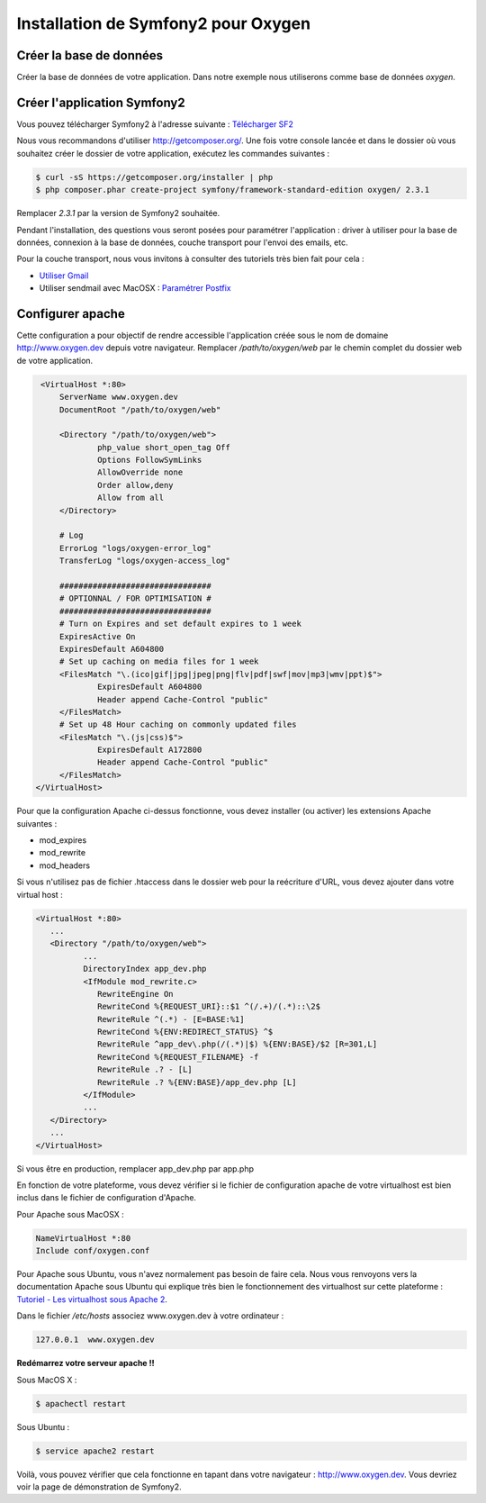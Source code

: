 Installation de Symfony2 pour Oxygen
====================================

Créer la base de données
------------------------

Créer la base de données de votre application. Dans notre exemple nous utiliserons comme base de données *oxygen*.

Créer l'application Symfony2
----------------------------

Vous pouvez télécharger Symfony2 à l'adresse suivante : `Télécharger SF2 <http://symfony.com/download>`_

Nous vous recommandons d'utiliser `<http://getcomposer.org/>`_. Une fois votre console lancée et dans le dossier où vous 
souhaitez créer le dossier de votre application, exécutez les commandes suivantes :

.. code-block:: bash
   
    $ curl -sS https://getcomposer.org/installer | php
    $ php composer.phar create-project symfony/framework-standard-edition oxygen/ 2.3.1

.. container:: alert alert-info

   Remplacer *2.3.1* par la version de Symfony2 souhaitée.

Pendant l'installation, des questions vous seront posées pour paramétrer l'application : driver à utiliser pour la base de données, 
connexion à la base de données, couche transport pour l'envoi des emails, etc.

.. container:: alert alert-info
   
   Pour la couche transport, nous vous invitons à consulter des tutoriels très bien fait pour cela :
   
   * `Utiliser Gmail <http://symfony.com/fr/doc/current/cookbook/email/gmail.html>`_
   
   * Utiliser sendmail avec MacOSX : `Paramétrer Postfix <http://www.justneuf.com/wiki/index.php/Envoyer_un_email_par_php_sous_Mac_OS_X>`_

Configurer apache
-----------------

Cette configuration a pour objectif de rendre accessible l'application créée sous le nom de domaine http://www.oxygen.dev depuis votre navigateur. 
Remplacer */path/to/oxygen/web* par le chemin complet du dossier web de votre application.

.. code-block:: apache

    <VirtualHost *:80>
        ServerName www.oxygen.dev
        DocumentRoot "/path/to/oxygen/web"

        <Directory "/path/to/oxygen/web">
                php_value short_open_tag Off
                Options FollowSymLinks
                AllowOverride none
                Order allow,deny
                Allow from all
        </Directory>

        # Log
        ErrorLog "logs/oxygen-error_log"
        TransferLog "logs/oxygen-access_log"

        ################################
        # OPTIONNAL / FOR OPTIMISATION #
        ################################
        # Turn on Expires and set default expires to 1 week
        ExpiresActive On
        ExpiresDefault A604800
        # Set up caching on media files for 1 week
        <FilesMatch "\.(ico|gif|jpg|jpeg|png|flv|pdf|swf|mov|mp3|wmv|ppt)$">
                ExpiresDefault A604800
                Header append Cache-Control "public"
        </FilesMatch>
        # Set up 48 Hour caching on commonly updated files
        <FilesMatch "\.(js|css)$">
                ExpiresDefault A172800
                Header append Cache-Control "public"
        </FilesMatch>
   </VirtualHost>

.. container:: alert alert-warning

   Pour que la configuration Apache ci-dessus fonctionne, vous devez installer (ou activer) les 
   extensions Apache suivantes :
   
   * mod_expires
   
   * mod_rewrite
   
   * mod_headers

Si vous n'utilisez pas de fichier .htaccess dans le dossier web pour la reécriture d'URL, vous devez ajouter dans votre
virtual host :

.. code-block:: apache

   <VirtualHost *:80>
      ...
      <Directory "/path/to/oxygen/web">
             ...
             DirectoryIndex app_dev.php
             <IfModule mod_rewrite.c>
                RewriteEngine On
                RewriteCond %{REQUEST_URI}::$1 ^(/.+)/(.*)::\2$
                RewriteRule ^(.*) - [E=BASE:%1]
                RewriteCond %{ENV:REDIRECT_STATUS} ^$
                RewriteRule ^app_dev\.php(/(.*)|$) %{ENV:BASE}/$2 [R=301,L]
                RewriteCond %{REQUEST_FILENAME} -f
                RewriteRule .? - [L]
                RewriteRule .? %{ENV:BASE}/app_dev.php [L]
             </IfModule>
             ...             
      </Directory>
      ...
   </VirtualHost>

.. container:: alert alert-warning

   Si vous être en production, remplacer app_dev.php par app.php

En fonction de votre plateforme, vous devez vérifier si le fichier de configuration apache de votre virtualhost est bien 
inclus dans le fichier de configuration d'Apache.

Pour Apache sous MacOSX :

.. code-block:: apache

    NameVirtualHost *:80
    Include conf/oxygen.conf

Pour Apache sous Ubuntu, vous n'avez normalement pas besoin de faire cela. Nous vous renvoyons vers la documentation Apache 
sous Ubuntu qui explique très bien le fonctionnement des virtualhost sur cette plateforme : 
`Tutoriel - Les virtualhost sous Apache 2 <http://doc.ubuntu-fr.org/tutoriel/virtualhosts_avec_apache2>`_.

Dans le fichier */etc/hosts* associez www.oxygen.dev à votre ordinateur :
    
.. code-block:: text
    
    127.0.0.1  www.oxygen.dev

.. container:: alert alert-danger

   **Redémarrez votre serveur apache !!**

   Sous MacOS X :
   
   .. code-block:: bash
      
      $ apachectl restart

   Sous Ubuntu :
   
   .. code-block:: bash
   
      $ service apache2 restart


Voilà, vous pouvez vérifier que cela fonctionne en tapant dans votre navigateur : http://www.oxygen.dev. 
Vous devriez voir la page de démonstration de Symfony2.
